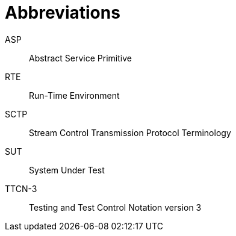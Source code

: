 = Abbreviations

ASP:: Abstract Service Primitive

RTE:: Run-Time Environment

SCTP:: Stream Control Transmission Protocol Terminology

SUT:: System Under Test

TTCN-3:: Testing and Test Control Notation version 3
